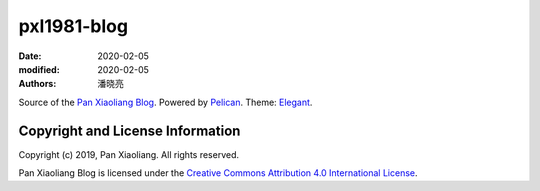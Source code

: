 ============
pxl1981-blog
============

:date: 2020-02-05
:modified: 2020-02-05
:authors: 潘晓亮

Source of the `Pan Xiaoliang Blog`_. Powered by Pelican_. Theme: Elegant_.

.. _Pan Xiaoliang Blog: https://pxl1981.github.io
.. _Pelican: https://getpelican.com
.. _Elegant: https://github.com/Pelican-Elegant/elegant

Copyright and License Information
=================================

Copyright (c) 2019, Pan Xiaoliang. All rights reserved.

Pan Xiaoliang Blog is licensed under the `Creative Commons Attribution 4.0 International License`_.

.. _Creative Commons Attribution 4.0 International License: LICENSE
